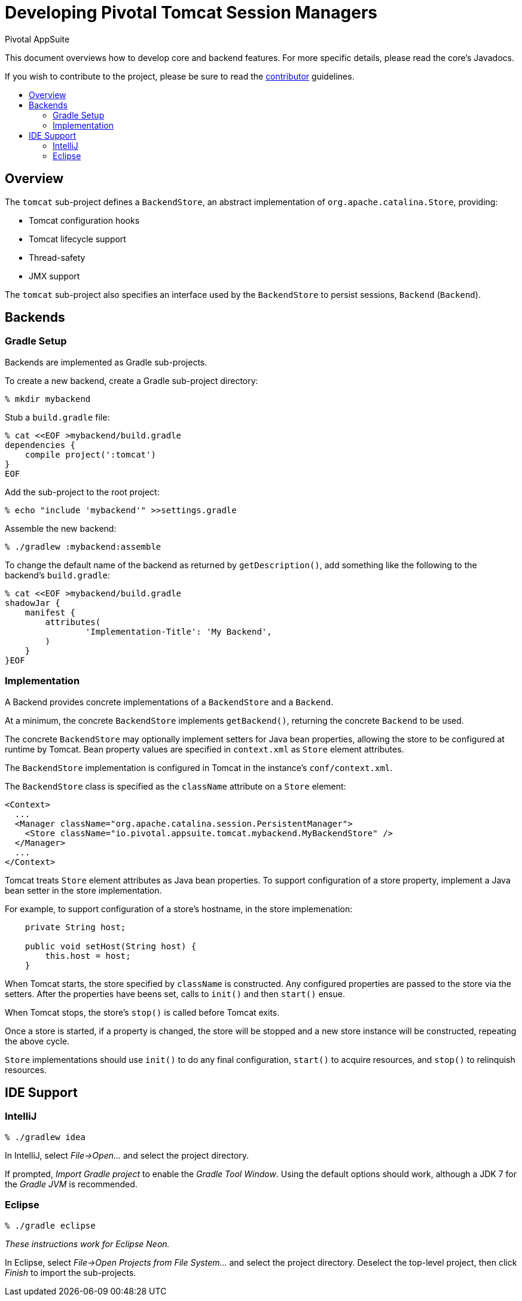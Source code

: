 = Developing Pivotal Tomcat Session Managers
Pivotal AppSuite
:toc: preamble
:toclevels: 2
:!toc-title:
ifdef::env-github,env-browser[:outfilesuffix: .adoc]
:uri-project-contributor: link:CONTRIBUTOR{outfilesuffix}

This document overviews how to develop core and backend features.
For more specific details, please read the core's Javadocs.

If you wish to contribute to the project, please be sure to read the {uri-project-contributor}[contributor] guidelines.

== Overview

The `tomcat` sub-project defines a `BackendStore`, an abstract implementation of `org.apache.catalina.Store`, providing:

* Tomcat configuration hooks
* Tomcat lifecycle support
* Thread-safety
* JMX support

The `tomcat` sub-project also specifies an interface used by the `BackendStore` to persist sessions,
`Backend` (`Backend`).

== Backends

=== Gradle Setup

Backends are implemented as Gradle sub-projects.

To create a new backend, create a Gradle sub-project directory:

[source,sh]
----
% mkdir mybackend
----

Stub a `build.gradle` file:

[source,sh]
----
% cat <<EOF >mybackend/build.gradle
dependencies {
    compile project(':tomcat')
}
EOF
----

Add the sub-project to the root project:
[source,sh]
----
% echo "include 'mybackend'" >>settings.gradle
----

Assemble the new backend:
[source,sh]
----
% ./gradlew :mybackend:assemble
----

To change the default name of the backend as returned by `getDescription()`, add something like the following to
the backend's `build.gradle`:

[source,sh]
----
% cat <<EOF >mybackend/build.gradle
shadowJar {
    manifest {
        attributes(
                'Implementation-Title': 'My Backend',
        )
    }
}EOF
----


=== Implementation

A Backend provides concrete implementations of a `BackendStore` and a `Backend`.

At a minimum, the concrete `BackendStore` implements `getBackend()`, returning the concrete `Backend` to be used.

The concrete `BackendStore` may optionally implement setters for Java bean properties,
allowing the store to be configured at runtime by Tomcat.  Bean property values are specified in `context.xml` as
`Store` element attributes.

The `BackendStore` implementation is configured in Tomcat in the instance's `conf/context.xml`.

The `BackendStore` class is specified as the `className` attribute on a `Store` element:

[source,xml]
----
<Context>
  ...
  <Manager className="org.apache.catalina.session.PersistentManager">
    <Store className="io.pivotal.appsuite.tomcat.mybackend.MyBackendStore" />
  </Manager>
  ...
</Context>
----

Tomcat treats `Store` element attributes as Java bean properties.  To support configuration of a store property,
implement a Java bean setter in the store implementation.

For example, to support configuration of a store's hostname, in the store implemenation:

[source,java]
----
    private String host;

    public void setHost(String host) {
        this.host = host;
    }
----

When Tomcat starts, the store specified by `className` is constructed.  Any configured properties are passed to the store via
the setters.  After the properties have beens set, calls to `init()` and then `start()` ensue.

When Tomcat stops, the store's `stop()` is called before Tomcat exits.

Once a store is started, if a property is changed, the store will be stopped and a new store instance will be
constructed, repeating the above cycle.

`Store` implementations should use `init()` to do any final configuration, `start()` to acquire resources,
and `stop()` to relinquish resources.

== IDE Support

=== IntelliJ

[source,sh]
----
% ./gradlew idea
----

In IntelliJ, select _File->Open..._ and select the project directory.

If prompted, _Import Gradle project_ to enable the _Gradle Tool Window_.  Using the default options should work, although a JDK 7 for the _Gradle JVM_ is recommended.

=== Eclipse

[source,sh]
----
% ./gradle eclipse
----

_These instructions work for Eclipse Neon._

In Eclipse, select _File->Open Projects from File System..._ and select the project directory.  Deselect the top-level project, then click _Finish_ to import the sub-projects.
